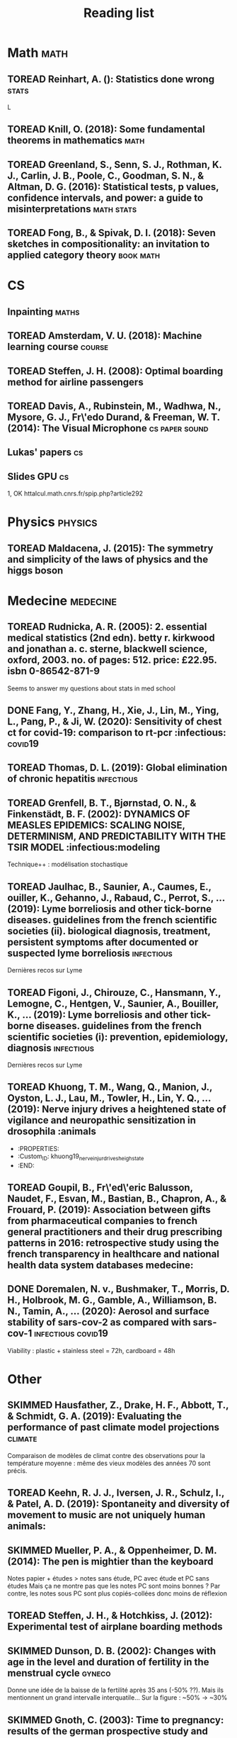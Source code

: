 #+TITLE: Reading list
#+TODO: TOREAD(t) MAYBE(m) PENDING(p) READING(r) HOLD(h) | SKIMMED(s)  DONE(d)
#+COLUMNS: %120ITEM %STATUS

* Math :math:
** TOREAD Reinhart, A. (): Statistics done wrong :stats:
  :PROPERTIES:
  :Custom_ID: statisticsdonewrong
  :END:


  L
** TOREAD Knill, O. (2018): Some fundamental theorems in mathematics :math:
  :PROPERTIES:
  :Custom_ID: knill18:some_fundam_theor_mathem
  :END:
** TOREAD Greenland, S., Senn, S. J., Rothman, K. J., Carlin, J. B., Poole, C., Goodman, S. N., & Altman, D. G. (2016): Statistical tests, p values, confidence intervals, and power: a guide to misinterpretations :math:stats:
  :PROPERTIES:
  :Custom_ID: greenland-2016-p-values
  :END:

** TOREAD Fong, B., & Spivak, D. I. (2018): Seven sketches in compositionality: an invitation to applied category theory :book:math:
  :PROPERTIES:
  :Custom_ID: fong18_seven_sketc_compos
  :END:

* CS
** Inpainting :maths:

** TOREAD Amsterdam, V. U. (2018): Machine learning course :course:
  :PROPERTIES:
  :Custom_ID: machinelearningVUUniv2018
  :END:

** TOREAD Steffen, J. H. (2008): Optimal boarding method for airline passengers
  :PROPERTIES:
  :Custom_ID: steffen08_optim_board_method_airlin_passen
  :END:

** TOREAD Davis, A., Rubinstein, M., Wadhwa, N., Mysore, G. J., Fr\'edo Durand, & Freeman, W. T. (2014): The Visual Microphone :cs:paper:sound:
  :PROPERTIES:
  :Custom_ID: davis-2014-sound-from-image
  :END:
** Lukas' papers :cs:
** Slides GPU :cs:
 1, OK
httalcul.math.cnrs.fr/spip.php?article292
* Physics :physics:
** TOREAD Maldacena, J. (2015): The symmetry and simplicity of the laws of physics and the higgs boson
  :PROPERTIES:
  :Custom_ID: maldacena2015symmetry
  :END:
* Medecine :medecine:
** TOREAD Rudnicka, A. R. (2005): 2. essential medical statistics (2nd edn). betty r. kirkwood and jonathan a. c. sterne, blackwell science, oxford, 2003. no. of pages: 512. price: £22.95. isbn 0-86542-871-9
  :PROPERTIES:
  :Custom_ID: rudnicka05
  :END:

  Seems to answer my questions about stats in med school
** DONE Fang, Y., Zhang, H., Xie, J., Lin, M., Ying, L., Pang, P., & Ji, W. (2020): Sensitivity of chest ct for covid-19: comparison to rt-pcr :infectious::covid19:
** TOREAD Thomas, D. L. (2019): Global elimination of chronic hepatitis :infectious:
  :PROPERTIES:
  :Custom_ID: thomas19_global_elimin_chron_hepat
  :END:
** TOREAD Grenfell, B. T., Bjørnstad, O. N., & Finkenstädt, B. F. (2002): DYNAMICS OF MEASLES EPIDEMICS: SCALING NOISE, DETERMINISM, AND PREDICTABILITY WITH THE TSIR MODEL :infectious:modeling
  :PROPERTIES:
  :Custom_ID: Grenfell_2002
  :END:
Technique++ : modélisation stochastique

** TOREAD Jaulhac, B., Saunier, A., Caumes, E., ouiller, K., Gehanno, J., Rabaud, C., Perrot, S., … (2019): Lyme borreliosis and other tick-borne diseases. guidelines from the french scientific societies (ii). biological diagnosis, treatment, persistent symptoms after documented or suspected lyme borreliosis :infectious:
  :PROPERTIES:
  :Custom_ID: jaulhac19_lyme_borrel_other_tick_borne_diseas
  :END:
Dernières recos sur Lyme

** TOREAD Figoni, J., Chirouze, C., Hansmann, Y., Lemogne, C., Hentgen, V., Saunier, A., Bouiller, K., … (2019): Lyme borreliosis and other tick-borne diseases. guidelines from the french scientific societies (i): prevention, epidemiology, diagnosis :infectious:
  :PROPERTIES:
  :Custom_ID: figoni19_lyme_borrel_other_tick_borne_diseas
  :END:
Dernières recos sur Lyme

** TOREAD Khuong, T. M., Wang, Q., Manion, J., Oyston, L. J., Lau, M., Towler, H., Lin, Y. Q., … (2019): Nerve injury drives a heightened state of vigilance and neuropathic sensitization in drosophila :animals
 * :PROPERTIES:
 * :Custom_ID: khuong19_nerve_injur_drives_heigh_state
 * :END:
** TOREAD Goupil, B., Fr\'ed\'eric Balusson, Naudet, F., Esvan, M., Bastian, B., Chapron, A., & Frouard, P. (2019): Association between gifts from pharmaceutical companies to french general practitioners and their drug prescribing patterns in 2016: retrospective study using the french transparency in healthcare and national health data system databases medecine:
  :PROPERTIES:
  :Custom_ID: goupil19_assoc_between_gifts_from_pharm
  :END:

** DONE Doremalen, N. v., Bushmaker, T., Morris, D. H., Holbrook, M. G., Gamble, A., Williamson, B. N., Tamin, A., … (2020): Aerosol and surface stability of sars-cov-2 as compared with sars-cov-1 :infectious:covid19:
  :PROPERTIES:
  :Custom_ID: doremalen20_aeros_surfac_stabil_sars_cov
  :END:
  Viability : plastic + stainless steel = 72h, cardboard = 48h
* Other
** SKIMMED Hausfather, Z., Drake, H. F., Abbott, T., & Schmidt, G. A. (2019): Evaluating the performance of past climate model projections :climate:
  :PROPERTIES:
  :Custom_ID: hausfather19_evaluat_perfor_past_climat_model_projec
  :END:
Comparaison de modèles de climat contre des observations pour la température
moyenne : même des vieux modèles des années 70 sont précis.

** TOREAD Keehn, R. J. J., Iversen, J. R., Schulz, I., & Patel, A. D. (2019): Spontaneity and diversity of movement to music are not uniquely human animals:
  :PROPERTIES:
  :Custom_ID: keehn19_spont_diver_movem_to_music
  :END:
** SKIMMED Mueller, P. A., & Oppenheimer, D. M. (2014): The pen is mightier than the keyboard
  :PROPERTIES:
  :Custom_ID: mueller14_pen_is_might_than_keyboar
  :END:
Notes papier + études > notes sans étude, PC avec étude et PC sans études
Mais ça ne montre pas que les notes PC sont moins bonnes ?
Par contre, les notes sous PC sont plus copiés-collées donc moins de réflexion

** TOREAD Steffen, J. H., & Hotchkiss, J. (2012): Experimental test of airplane boarding methods
  :PROPERTIES:
  :Custom_ID: steffen12_exper_test_airpl_board_method
  :END:
** SKIMMED Dunson, D. B. (2002): Changes with age in the level and duration of fertility in the menstrual cycle :gyneco:
  :PROPERTIES:
  :Custom_ID: dunson02_chang_with_age_level_durat
  :END:
   Donne une idée de la baisse de la fertilité après 35 ans (-50% ??). Mais ils
   mentionnent un grand intervalle interquatile... Sur la figure : ~50% -> ~30%

** SKIMMED Gnoth, C. (2003): Time to pregnancy: results of the german prospective study and impact on the management of infertility :gyneco:
  :PROPERTIES:
  :Custom_ID: gnoth03_time_to_pregn
  :END:
 Donne une idée du temps pour concevoir : 92% au bout de 12 cycles pour tous les
 couples de l'étude.


  :PROPERTIES:
  :Custom_ID: fang20_sensit_chest_ct_covid
  :END:
Sensitivity of RT-PCR on swab = 71% vs 98 for chest CT-scan (51 patients)
